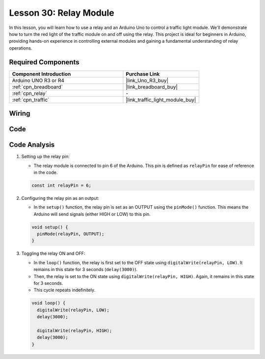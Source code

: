 .. _uno_lesson30_relay_module:

Lesson 30: Relay Module
==================================

In this lesson, you will learn how to use a relay and an Arduino Uno to control a traffic light module. We'll demonstrate how to turn the red light of the traffic module on and off using the relay. This project is ideal for beginners in Arduino, providing hands-on experience in controlling external modules and gaining a fundamental understanding of relay operations.

Required Components
---------------------------

.. list-table::
    :widths: 30 20
    :header-rows: 1

    *   - Component Introduction
        - Purchase Link

    *   - Arduino UNO R3 or R4
        - |link_Uno_R3_buy|
    *   - :ref:`cpn_breadboard`
        - |link_breadboard_buy|
    *   - :ref:`cpn_relay`
        - \-
    *   - :ref:`cpn_traffic`
        - |link_traffic_light_module_buy|


Wiring
---------------------------

.. image:: img/Lesson_30_relay_module_uno_bb.png
    :width: 100%


Code
---------------------------

.. raw:: html

    <iframe src=https://create.arduino.cc/editor/sunfounder01/304bb1cc-7b9e-4290-b63a-baec5ed90521/preview?embed style="height:510px;width:100%;margin:10px 0" frameborder=0></iframe>

Code Analysis
---------------------------

#. Setting up the relay pin:

   - The relay module is connected to pin 6 of the Arduino. This pin is defined as ``relayPin`` for ease of reference in the code.

   .. raw:: html

      <br/>

   .. code-block:: arduino
    
      const int relayPin = 6;

#. Configuring the relay pin as an output:

   - In the ``setup()`` function, the relay pin is set as an OUTPUT using the ``pinMode()`` function. This means the Arduino will send signals (either HIGH or LOW) to this pin.

   .. raw:: html

      <br/>

   .. code-block:: arduino

      void setup() {
        pinMode(relayPin, OUTPUT);
      }

#. Toggling the relay ON and OFF:

   - In the ``loop()`` function, the relay is first set to the OFF state using ``digitalWrite(relayPin, LOW)``. It remains in this state for 3 seconds (``delay(3000)``).
   - Then, the relay is set to the ON state using ``digitalWrite(relayPin, HIGH)``. Again, it remains in this state for 3 seconds.
   - This cycle repeats indefinitely.

   .. raw:: html

      <br/>

   .. code-block:: arduino

      void loop() {
        digitalWrite(relayPin, LOW);
        delay(3000);

        digitalWrite(relayPin, HIGH);
        delay(3000);
      }